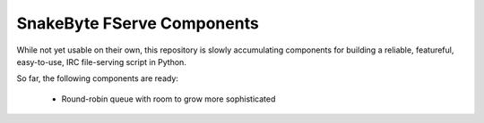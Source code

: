 SnakeByte FServe Components
===========================

.. image:: https://travis-ci.org/ssokolow/snakebyte.png
   :target: https://travis-ci.org/ssokolow/snakebyte

While not yet usable on their own, this repository is slowly accumulating
components for building a reliable, featureful, easy-to-use, IRC file-serving
script in Python.

So far, the following components are ready:

    - Round-robin queue with room to grow more sophisticated

